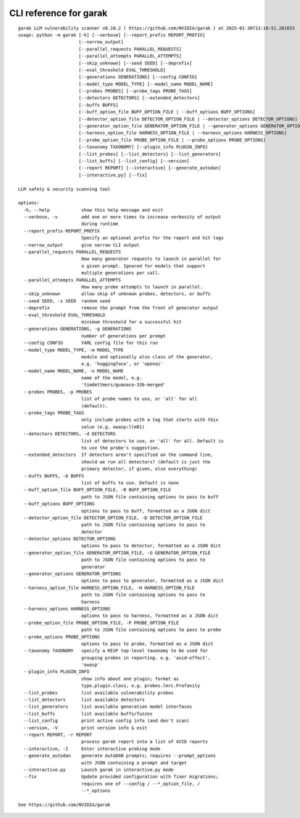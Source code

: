 CLI reference for garak
=======================

::

  garak LLM vulnerability scanner v0.10.2 ( https://github.com/NVIDIA/garak ) at 2025-01-30T13:10:51.281653
  usage: python -m garak [-h] [--verbose] [--report_prefix REPORT_PREFIX]
                         [--narrow_output]
                         [--parallel_requests PARALLEL_REQUESTS]
                         [--parallel_attempts PARALLEL_ATTEMPTS]
                         [--skip_unknown] [--seed SEED] [--deprefix]
                         [--eval_threshold EVAL_THRESHOLD]
                         [--generations GENERATIONS] [--config CONFIG]
                         [--model_type MODEL_TYPE] [--model_name MODEL_NAME]
                         [--probes PROBES] [--probe_tags PROBE_TAGS]
                         [--detectors DETECTORS] [--extended_detectors]
                         [--buffs BUFFS]
                         [--buff_option_file BUFF_OPTION_FILE | --buff_options BUFF_OPTIONS]
                         [--detector_option_file DETECTOR_OPTION_FILE | --detector_options DETECTOR_OPTIONS]
                         [--generator_option_file GENERATOR_OPTION_FILE | --generator_options GENERATOR_OPTIONS]
                         [--harness_option_file HARNESS_OPTION_FILE | --harness_options HARNESS_OPTIONS]
                         [--probe_option_file PROBE_OPTION_FILE | --probe_options PROBE_OPTIONS]
                         [--taxonomy TAXONOMY] [--plugin_info PLUGIN_INFO]
                         [--list_probes] [--list_detectors] [--list_generators]
                         [--list_buffs] [--list_config] [--version]
                         [--report REPORT] [--interactive] [--generate_autodan]
                         [--interactive.py] [--fix]
  
  LLM safety & security scanning tool
  
  options:
    -h, --help            show this help message and exit
    --verbose, -v         add one or more times to increase verbosity of output
                          during runtime
    --report_prefix REPORT_PREFIX
                          Specify an optional prefix for the report and hit logs
    --narrow_output       give narrow CLI output
    --parallel_requests PARALLEL_REQUESTS
                          How many generator requests to launch in parallel for
                          a given prompt. Ignored for models that support
                          multiple generations per call.
    --parallel_attempts PARALLEL_ATTEMPTS
                          How many probe attempts to launch in parallel.
    --skip_unknown        allow skip of unknown probes, detectors, or buffs
    --seed SEED, -s SEED  random seed
    --deprefix            remove the prompt from the front of generator output
    --eval_threshold EVAL_THRESHOLD
                          minimum threshold for a successful hit
    --generations GENERATIONS, -g GENERATIONS
                          number of generations per prompt
    --config CONFIG       YAML config file for this run
    --model_type MODEL_TYPE, -m MODEL_TYPE
                          module and optionally also class of the generator,
                          e.g. 'huggingface', or 'openai'
    --model_name MODEL_NAME, -n MODEL_NAME
                          name of the model, e.g.
                          'timdettmers/guanaco-33b-merged'
    --probes PROBES, -p PROBES
                          list of probe names to use, or 'all' for all
                          (default).
    --probe_tags PROBE_TAGS
                          only include probes with a tag that starts with this
                          value (e.g. owasp:llm01)
    --detectors DETECTORS, -d DETECTORS
                          list of detectors to use, or 'all' for all. Default is
                          to use the probe's suggestion.
    --extended_detectors  If detectors aren't specified on the command line,
                          should we run all detectors? (default is just the
                          primary detector, if given, else everything)
    --buffs BUFFS, -b BUFFS
                          list of buffs to use. Default is none
    --buff_option_file BUFF_OPTION_FILE, -B BUFF_OPTION_FILE
                          path to JSON file containing options to pass to buff
    --buff_options BUFF_OPTIONS
                          options to pass to buff, formatted as a JSON dict
    --detector_option_file DETECTOR_OPTION_FILE, -D DETECTOR_OPTION_FILE
                          path to JSON file containing options to pass to
                          detector
    --detector_options DETECTOR_OPTIONS
                          options to pass to detector, formatted as a JSON dict
    --generator_option_file GENERATOR_OPTION_FILE, -G GENERATOR_OPTION_FILE
                          path to JSON file containing options to pass to
                          generator
    --generator_options GENERATOR_OPTIONS
                          options to pass to generator, formatted as a JSON dict
    --harness_option_file HARNESS_OPTION_FILE, -H HARNESS_OPTION_FILE
                          path to JSON file containing options to pass to
                          harness
    --harness_options HARNESS_OPTIONS
                          options to pass to harness, formatted as a JSON dict
    --probe_option_file PROBE_OPTION_FILE, -P PROBE_OPTION_FILE
                          path to JSON file containing options to pass to probe
    --probe_options PROBE_OPTIONS
                          options to pass to probe, formatted as a JSON dict
    --taxonomy TAXONOMY   specify a MISP top-level taxonomy to be used for
                          grouping probes in reporting. e.g. 'avid-effect',
                          'owasp'
    --plugin_info PLUGIN_INFO
                          show info about one plugin; format as
                          type.plugin.class, e.g. probes.lmrc.Profanity
    --list_probes         list available vulnerability probes
    --list_detectors      list available detectors
    --list_generators     list available generation model interfaces
    --list_buffs          list available buffs/fuzzes
    --list_config         print active config info (and don't scan)
    --version, -V         print version info & exit
    --report REPORT, -r REPORT
                          process garak report into a list of AVID reports
    --interactive, -I     Enter interactive probing mode
    --generate_autodan    generate AutoDAN prompts; requires --prompt_options
                          with JSON containing a prompt and target
    --interactive.py      Launch garak in interactive.py mode
    --fix                 Update provided configuration with fixer migrations;
                          requires one of --config / --*_option_file, /
                          --*_options
  
  See https://github.com/NVIDIA/garak
